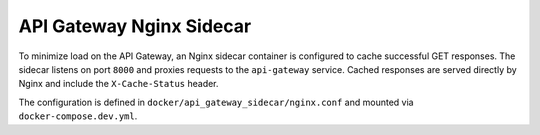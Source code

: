 API Gateway Nginx Sidecar
=========================

To minimize load on the API Gateway, an Nginx sidecar container is configured to cache
successful GET responses. The sidecar listens on port ``8000`` and proxies requests to
the ``api-gateway`` service. Cached responses are served directly by Nginx and include
the ``X-Cache-Status`` header.

The configuration is defined in ``docker/api_gateway_sidecar/nginx.conf`` and mounted via
``docker-compose.dev.yml``.
